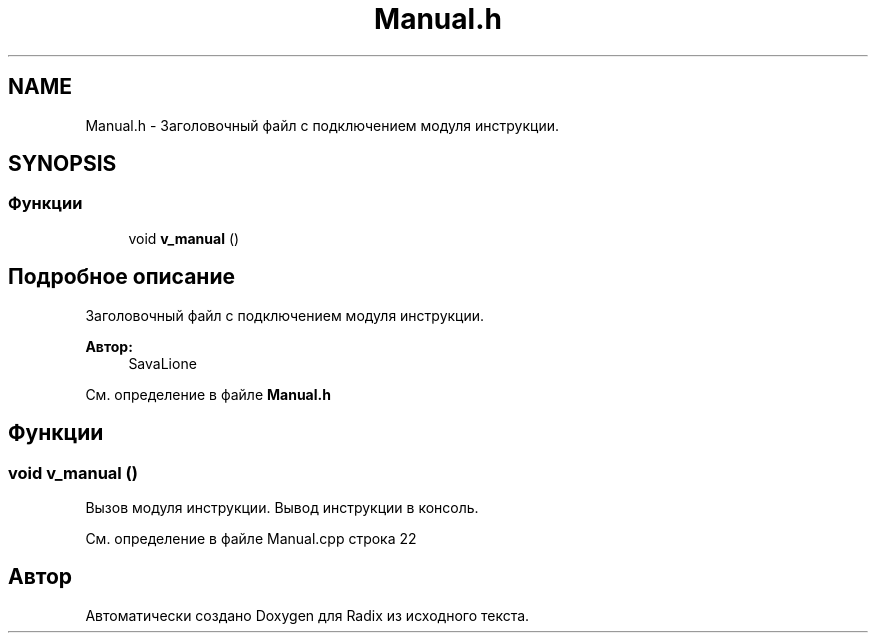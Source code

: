 .TH "Manual.h" 3 "Пн 18 Дек 2017" "Radix" \" -*- nroff -*-
.ad l
.nh
.SH NAME
Manual.h \- Заголовочный файл с подключением модуля инструкции\&.  

.SH SYNOPSIS
.br
.PP
.SS "Функции"

.in +1c
.ti -1c
.RI "void \fBv_manual\fP ()"
.br
.in -1c
.SH "Подробное описание"
.PP 
Заголовочный файл с подключением модуля инструкции\&. 


.PP
\fBАвтор:\fP
.RS 4
SavaLione 
.RE
.PP

.PP
См\&. определение в файле \fBManual\&.h\fP
.SH "Функции"
.PP 
.SS "void v_manual ()"
Вызов модуля инструкции\&. Вывод инструкции в консоль\&. 
.PP
См\&. определение в файле Manual\&.cpp строка 22
.SH "Автор"
.PP 
Автоматически создано Doxygen для Radix из исходного текста\&.
